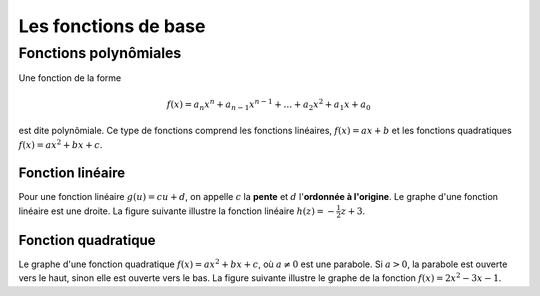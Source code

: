 =====================
Les fonctions de base
=====================

Fonctions polynômiales
======================

Une fonction de la forme

.. math::

    f(x) = a_n x^n + a_{n-1} x^{n-1} + \ldots + a_2 x^2 + a_1 x + a_0

est dite polynômiale. Ce type de fonctions comprend les fonctions linéaires,
:math:`f(x) = ax + b` et les fonctions quadratiques :math:`f(x) = ax^2 + bx + c`.

Fonction linéaire
-----------------
Pour une fonction linéaire :math:`g(u) = cu + d`, on appelle :math:`c` la
**pente** et :math:`d` l'**ordonnée à l'origine**. Le graphe d'une fonction
linéaire est une droite. La figure suivante illustre la fonction linéaire
:math:`h(z) = -\frac{1}{2} z + 3`.

.. plot::

    import matplotlib.pyplot as plt
    import numpy as np
    z = np.linspace(-1, 5)
    ax = plt.figure().add_subplot(111)
    ax.plot(z, -0.5 * z + 3)
    ax.spines['left'].set_position('zero')
    ax.spines['right'].set_color('none')
    ax.spines['bottom'].set_position('zero')
    ax.spines['top'].set_color('none')
    ax.spines['bottom'].set_smart_bounds(True)
    ax.yaxis.set_ticks([i * 0.5 for i in range(1, 8)])
    ax.xaxis.set_ticks_position('bottom')
    ax.yaxis.set_ticks_position('left')
    ax.set_ylim([0,3.5])
    ax.set_xlabel('$z$', fontsize=16)
    ax.set_ylabel('$h(z)$', fontsize=16)
    plt.show()


Fonction quadratique
--------------------
Le graphe d'une fonction quadratique :math:`f(x) = ax^2 + bx + c`, où :math:`a \ne 0`
est une parabole. Si :math:`a > 0`, la parabole est ouverte vers le haut, sinon
elle est ouverte vers le bas. La figure suivante illustre le graphe de la
fonction :math:`f(x) = 2x^2 - 3x - 1`.

.. plot::

    import matplotlib.pyplot as plt
    import numpy as np
    x = np.linspace(-2, 4)
    ax = plt.figure().add_subplot(111)
    ax.plot(x, 2*x**2 - 3*x -1)
    ax.spines['left'].set_position('zero')
    ax.spines['right'].set_color('none')
    ax.spines['bottom'].set_position('zero')
    ax.spines['top'].set_color('none')
    ax.spines['left'].set_smart_bounds(True)
    ax.spines['bottom'].set_smart_bounds(True)
    ax.xaxis.set_ticks_position('bottom')
    ax.yaxis.set_ticks_position('left')
    ax.set_xlabel('$x$', fontsize=16)
    ax.set_ylabel('$f(x)$', fontsize=16)
    plt.show()
